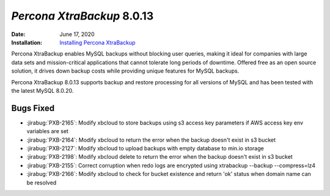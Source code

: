 .. _PXB-8.0.13:

================================================================================
*Percona XtraBackup* 8.0.13
================================================================================

:Date: June 17, 2020
:Installation: `Installing Percona XtraBackup <https://www.percona.com/doc/percona-xtrabackup/8.0/installation.html>`_

Percona XtraBackup enables MySQL backups without blocking user queries, making it ideal
for companies with large data sets and mission-critical applications that cannot tolerate
long periods of downtime. Offered free as an open source solution, it drives down backup
costs while providing unique features for MySQL backups.

Percona XtraBackup 8.0.13 supports backup and restore processing for all versions of MySQL and has been tested with the latest MySQL 8.0.20.

Bugs Fixed
================================================================================

* :jirabug:`PXB-2165`: Modify xbcloud to store backups using s3 access key parameters if AWS access key env variables are set
* :jirabug:`PXB-2164`: Modify xbcloud to return the error when the backup doesn't exist in s3 bucket
* :jirabug:`PXB-2127`: Modify xbcloud to upload backups with empty database to min.io storage
* :jirabug:`PXB-2198`: Modify xbcloud delete to return the error when the backup doesn't exist in s3 bucket
* :jirabug:`PXB-2155`: Correct corruption when redo logs are encrypted using xtrabackup --backup --compress=lz4
* :jirabug:`PXB-2166`: Modify xbcloud to check for bucket existence and return 'ok' status when domain name can be resolved


